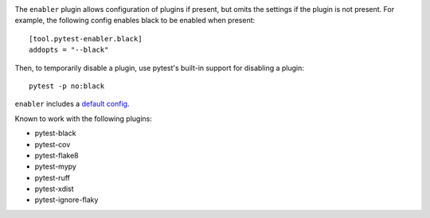 .. image:: https://img.shields.io/pypi/v/pytest-enabler.svg
   :target: https://pypi.org/project/pytest-enabler

.. image:: https://img.shields.io/pypi/pyversions/pytest-enabler.svg

.. image:: https://github.com/jaraco/pytest-enabler/actions/workflows/main.yml/badge.svg
   :target: https://github.com/jaraco/pytest-enabler/actions?query=workflow%3A%22tests%22
   :alt: tests

.. image:: https://img.shields.io/endpoint?url=https://raw.githubusercontent.com/charliermarsh/ruff/main/assets/badge/v2.json
    :target: https://github.com/astral-sh/ruff
    :alt: Ruff

.. image:: https://readthedocs.org/projects/pytest-enabler/badge/?version=latest
   :target: https://pytest-enabler.readthedocs.io/en/latest/?badge=latest

.. image:: https://img.shields.io/badge/skeleton-2023-informational
   :target: https://blog.jaraco.com/skeleton

The ``enabler`` plugin allows configuration of plugins if present, but omits the settings if the plugin is not present. For example, the following config enables black to be enabled when present::

    [tool.pytest-enabler.black]
    addopts = "--black"

Then, to temporarily disable a plugin, use pytest's built-in support for disabling a plugin::

    pytest -p no:black

``enabler`` includes a `default config <https://github.com/jaraco/pytest-enabler/blob/main/pytest_enabler/default.toml>`_.

Known to work with the following plugins:

- pytest-black
- pytest-cov
- pytest-flake8
- pytest-mypy
- pytest-ruff
- pytest-xdist
- pytest-ignore-flaky
